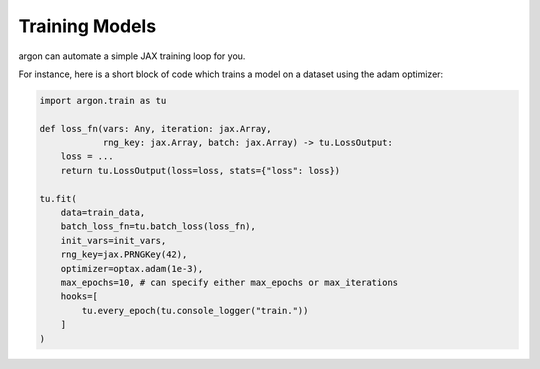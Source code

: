 Training Models
===============

argon can automate a simple JAX training loop for you.

For instance, here is a short block of code
which trains a model on a dataset using the adam optimizer:

.. code-block:: python

    import argon.train as tu

    def loss_fn(vars: Any, iteration: jax.Array,
                rng_key: jax.Array, batch: jax.Array) -> tu.LossOutput:
        loss = ...
        return tu.LossOutput(loss=loss, stats={"loss": loss})
    
    tu.fit(
        data=train_data,
        batch_loss_fn=tu.batch_loss(loss_fn),
        init_vars=init_vars,
        rng_key=jax.PRNGKey(42),
        optimizer=optax.adam(1e-3),
        max_epochs=10, # can specify either max_epochs or max_iterations
        hooks=[
            tu.every_epoch(tu.console_logger("train."))
        ]
    )
